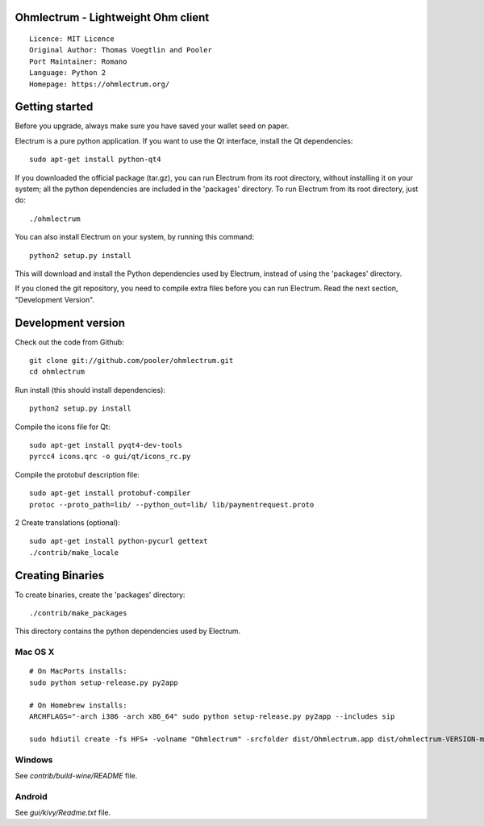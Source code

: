 Ohmlectrum - Lightweight Ohm client
==========================================

::

  Licence: MIT Licence
  Original Author: Thomas Voegtlin and Pooler
  Port Maintainer: Romano
  Language: Python 2
  Homepage: https://ohmlectrum.org/






Getting started
===============

Before you upgrade, always make sure you have saved your wallet seed on paper.

Electrum is a pure python application. If you want to use the
Qt interface, install the Qt dependencies::

    sudo apt-get install python-qt4

If you downloaded the official package (tar.gz), you can run
Electrum from its root directory, without installing it on your
system; all the python dependencies are included in the 'packages'
directory. To run Electrum from its root directory, just do::

    ./ohmlectrum

You can also install Electrum on your system, by running this command::

    python2 setup.py install

This will download and install the Python dependencies used by
Electrum, instead of using the 'packages' directory.

If you cloned the git repository, you need to compile extra files
before you can run Electrum. Read the next section, "Development
Version".



Development version
===================

Check out the code from Github::

    git clone git://github.com/pooler/ohmlectrum.git
    cd ohmlectrum

Run install (this should install dependencies)::

    python2 setup.py install

Compile the icons file for Qt::

    sudo apt-get install pyqt4-dev-tools
    pyrcc4 icons.qrc -o gui/qt/icons_rc.py

Compile the protobuf description file::

    sudo apt-get install protobuf-compiler
    protoc --proto_path=lib/ --python_out=lib/ lib/paymentrequest.proto
2
Create translations (optional)::

    sudo apt-get install python-pycurl gettext
    ./contrib/make_locale




Creating Binaries
=================


To create binaries, create the 'packages' directory::

    ./contrib/make_packages

This directory contains the python dependencies used by Electrum.

Mac OS X
--------

::

    # On MacPorts installs: 
    sudo python setup-release.py py2app
    
    # On Homebrew installs: 
    ARCHFLAGS="-arch i386 -arch x86_64" sudo python setup-release.py py2app --includes sip
    
    sudo hdiutil create -fs HFS+ -volname "Ohmlectrum" -srcfolder dist/Ohmlectrum.app dist/ohmlectrum-VERSION-macosx.dmg

Windows
-------

See `contrib/build-wine/README` file.


Android
-------

See `gui/kivy/Readme.txt` file.
